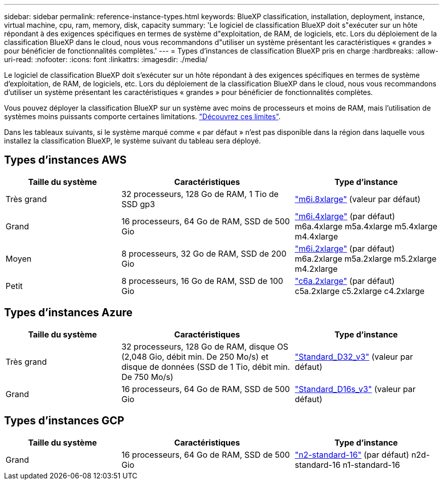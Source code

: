 ---
sidebar: sidebar 
permalink: reference-instance-types.html 
keywords: BlueXP classification, installation, deployment, instance, virtual machine, cpu, ram, memory, disk, capacity 
summary: 'Le logiciel de classification BlueXP doit s"exécuter sur un hôte répondant à des exigences spécifiques en termes de système d"exploitation, de RAM, de logiciels, etc. Lors du déploiement de la classification BlueXP dans le cloud, nous vous recommandons d"utiliser un système présentant les caractéristiques « grandes » pour bénéficier de fonctionnalités complètes.' 
---
= Types d'instances de classification BlueXP pris en charge
:hardbreaks:
:allow-uri-read: 
:nofooter: 
:icons: font
:linkattrs: 
:imagesdir: ./media/


[role="lead"]
Le logiciel de classification BlueXP doit s'exécuter sur un hôte répondant à des exigences spécifiques en termes de système d'exploitation, de RAM, de logiciels, etc. Lors du déploiement de la classification BlueXP dans le cloud, nous vous recommandons d'utiliser un système présentant les caractéristiques « grandes » pour bénéficier de fonctionnalités complètes.

Vous pouvez déployer la classification BlueXP sur un système avec moins de processeurs et moins de RAM, mais l'utilisation de systèmes moins puissants comporte certaines limitations. link:concept-cloud-compliance.html#using-a-smaller-instance-type["Découvrez ces limites"^].

Dans les tableaux suivants, si le système marqué comme « par défaut » n'est pas disponible dans la région dans laquelle vous installez la classification BlueXP, le système suivant du tableau sera déployé.



== Types d'instances AWS

[cols="20,30,25"]
|===
| Taille du système | Caractéristiques | Type d'instance 


| Très grand | 32 processeurs, 128 Go de RAM, 1 Tio de SSD gp3 | https://aws.amazon.com/ec2/instance-types/m6i/["m6i.8xlarge"^] (valeur par défaut) 


| Grand | 16 processeurs, 64 Go de RAM, SSD de 500 Gio | https://aws.amazon.com/ec2/instance-types/m6i/["m6i.4xlarge"^] (par défaut) m6a.4xlarge m5a.4xlarge m5.4xlarge m4.4xlarge 


| Moyen | 8 processeurs, 32 Go de RAM, SSD de 200 Gio | https://aws.amazon.com/ec2/instance-types/m6i/["m6i.2xlarge"^] (par défaut) m6a.2xlarge m5a.2xlarge m5.2xlarge m4.2xlarge 


| Petit | 8 processeurs, 16 Go de RAM, SSD de 100 Gio | https://aws.amazon.com/ec2/instance-types/c6a/["c6a.2xlarge"^] (par défaut) c5a.2xlarge c5.2xlarge c4.2xlarge 
|===


== Types d'instances Azure

[cols="20,30,25"]
|===
| Taille du système | Caractéristiques | Type d'instance 


| Très grand | 32 processeurs, 128 Go de RAM, disque OS (2,048 Gio, débit min. De 250 Mo/s) et disque de données (SSD de 1 Tio, débit min. De 750 Mo/s) | https://learn.microsoft.com/en-us/azure/virtual-machines/dv3-dsv3-series#dv3-series["Standard_D32_v3"^] (valeur par défaut) 


| Grand | 16 processeurs, 64 Go de RAM, SSD de 500 Gio | https://learn.microsoft.com/en-us/azure/virtual-machines/dv3-dsv3-series#dsv3-series["Standard_D16s_v3"^] (valeur par défaut) 
|===


== Types d'instances GCP

[cols="20,30,25"]
|===
| Taille du système | Caractéristiques | Type d'instance 


| Grand | 16 processeurs, 64 Go de RAM, SSD de 500 Gio | https://cloud.google.com/compute/docs/general-purpose-machines#n2_machines["n2-standard-16"^] (par défaut) n2d-standard-16 n1-standard-16 
|===